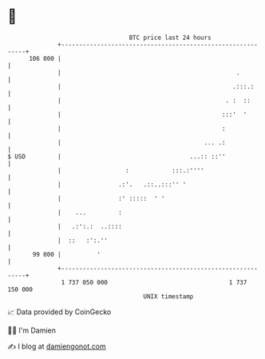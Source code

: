 * 👋

#+begin_example
                                     BTC price last 24 hours                    
                 +------------------------------------------------------------+ 
         106 000 |                                                            | 
                 |                                                 .          | 
                 |                                                .:::.:      | 
                 |                                              . :  ::       | 
                 |                                             :::'  '        | 
                 |                                             :              | 
                 |                                        ... .:              | 
   $ USD         |                                    ...:: ::''              | 
                 |                  :            :::.:''''                    | 
                 |                .:'.   .::..:::'' '                         | 
                 |                :' :::::  ' '                               | 
                 |    ...         :                                           | 
                 |   .:':.:  ..::::                                           | 
                 |  ::   :':.''                                               | 
          99 000 |          '                                                 | 
                 +------------------------------------------------------------+ 
                  1 737 050 000                                  1 737 150 000  
                                         UNIX timestamp                         
#+end_example
📈 Data provided by CoinGecko

🧑‍💻 I'm Damien

✍️ I blog at [[https://www.damiengonot.com][damiengonot.com]]
